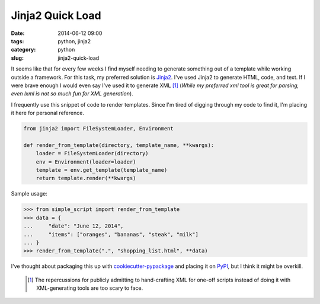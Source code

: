 ========================
Jinja2 Quick Load
========================

:date: 2014-06-12 09:00
:tags: python, jinja2
:category: python
:slug: jinja2-quick-load

It seems like that for every few weeks I find myself needing to generate something out of a template while working outside a framework. For this task, my preferred solution is Jinja2_. I've used Jinja2 to generate HTML, code, and text. If I were brave enough I would even say I've used it to generate XML [1]_ (*While my preferred xml tool is great for parsing, even lxml is not so much fun for XML generation*).

I frequently use this snippet of code to render templates. Since I'm tired of digging through my code to find it, I'm placing it here for personal reference.

.. code-block:: python

    from jinja2 import FileSystemLoader, Environment

    def render_from_template(directory, template_name, **kwargs):
        loader = FileSystemLoader(directory)
        env = Environment(loader=loader)
        template = env.get_template(template_name)
        return template.render(**kwargs)

Sample usage:

.. code-block:: python

    >>> from simple_script import render_from_template
    >>> data = {
    ...     "date": "June 12, 2014",
    ...     "items": ["oranges", "bananas", "steak", "milk"]
    ... }
    >>> render_from_template(".", "shopping_list.html", **data)

I've thought about packaging this up with `cookiecutter-pypackage`_ and placing it on PyPI_, but I think it might be overkill.

 .. [1] The repercussions for publicly admitting to hand-crafting XML for one-off scripts instead of doing it with XML-generating tools are too scary to face.

.. _Jinja2: http://jinja.pocoo.org/
.. _`cookiecutter-pypackage`: github.com/audreyr/cookiecutter-pypackage
.. _PyPI: https://pypi.python.org/pypi